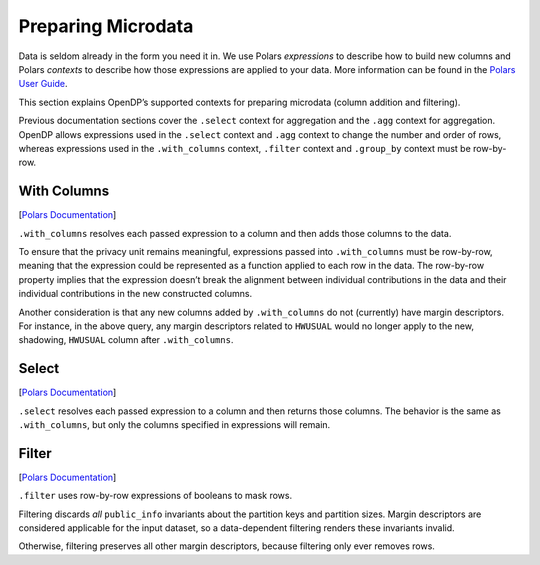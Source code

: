 Preparing Microdata
===================

Data is seldom already in the form you need it in. We use Polars
*expressions* to describe how to build new columns and Polars *contexts*
to describe how those expressions are applied to your data. More
information can be found in the `Polars User
Guide <https://docs.pola.rs/user-guide/concepts/expressions-and-contexts/#group_by-and-aggregations>`__.

This section explains OpenDP’s supported contexts for preparing
microdata (column addition and filtering).

.. tab-set::

    .. tab-item:: Python
        :sync: python

        .. code:: python

            >>> import polars as pl
            >>> import opendp.prelude as dp
            >>> dp.enable_features("contrib")
            
            >>> context = dp.Context.compositor(
            ...     # Many columns contain mixtures of strings and numbers and cannot be parsed as floats,
            ...     # so we'll set `ignore_errors` to true to avoid conversion errors.
            ...     data=pl.scan_csv(dp.examples.get_france_lfs_path(), ignore_errors=True),
            ...     privacy_unit=dp.unit_of(contributions=36),
            ...     privacy_loss=dp.loss_of(epsilon=1.0, delta=1e-7),
            ...     split_evenly_over=4,
            ...     margins={(): dp.polars.Margin(max_partition_length=60_000_000 * 36)}
            ... )
            

Previous documentation sections cover the ``.select`` context for
aggregation and the ``.agg`` context for aggregation. OpenDP allows
expressions used in the ``.select`` context and ``.agg`` context to
change the number and order of rows, whereas expressions used in the
``.with_columns`` context, ``.filter`` context and ``.group_by`` context
must be row-by-row.

With Columns
------------

[`Polars
Documentation <https://docs.pola.rs/user-guide/concepts/expressions-and-contexts/#with_columns>`__]

``.with_columns`` resolves each passed expression to a column and then
adds those columns to the data.

.. tab-set::

    .. tab-item:: Python
        :sync: python

        .. code:: python

            >>> query_hwusual_binned = (
            ...     context.query()
            ...     # shadows the usual work hours "HWUSUAL" column with binned data
            ...     .with_columns(pl.col.HWUSUAL.cut(breaks=[0, 20, 40, 60, 80, 98]))
            ...     .group_by(pl.col.HWUSUAL)
            ...     .agg(dp.len())
            ... )
            >>> query_hwusual_binned.release().collect().sort("HWUSUAL")
            shape: (4, 2)
            ┌───────────┬────────┐
            │ HWUSUAL   ┆ len    │
            │ ---       ┆ ---    │
            │ cat       ┆ u32    │
            ╞═══════════╪════════╡
            │ (0, 20]   ┆ ...    │
            │ (20, 40]  ┆ ...    │
            │ (40, 60]  ┆ ...    │
            │ (98, inf] ┆ ...    │
            └───────────┴────────┘

To ensure that the privacy unit remains meaningful, expressions passed
into ``.with_columns`` must be row-by-row, meaning that the expression
could be represented as a function applied to each row in the data. The
row-by-row property implies that the expression doesn’t break the
alignment between individual contributions in the data and their
individual contributions in the new constructed columns.

Another consideration is that any new columns added by ``.with_columns``
do not (currently) have margin descriptors. For instance, in the above
query, any margin descriptors related to ``HWUSUAL`` would no longer
apply to the new, shadowing, ``HWUSUAL`` column after ``.with_columns``.

Select
------

[`Polars
Documentation <https://docs.pola.rs/user-guide/concepts/expressions-and-contexts/#select>`__]

``.select`` resolves each passed expression to a column and then returns
those columns. The behavior is the same as ``.with_columns``, but only
the columns specified in expressions will remain.

Filter
------

[`Polars
Documentation <https://docs.pola.rs/user-guide/concepts/expressions-and-contexts/#filter>`__]

``.filter`` uses row-by-row expressions of booleans to mask rows.

.. tab-set::

    .. tab-item:: Python
        :sync: python

        .. code:: python

            >>> query_total_hours_worked = (
            ...     context.query()
            ...     .with_columns(pl.col.HWUSUAL.cast(int).fill_null(0))
            ...     .filter(pl.col.HWUSUAL > 0)
            ...     .select(pl.col.HWUSUAL.dp.sum((0, 80)))
            ... )
            >>> query_total_hours_worked.release().collect()
            shape: (1, 1)
            ┌──────────┐
            │ HWUSUAL  │
            │ ---      │
            │ i64      │
            ╞══════════╡
            │ ...      │
            └──────────┘


Filtering discards *all* ``public_info`` invariants about the partition
keys and partition sizes. Margin descriptors are considered applicable
for the input dataset, so a data-dependent filtering renders these
invariants invalid.

Otherwise, filtering preserves all other margin descriptors, because
filtering only ever removes rows.
